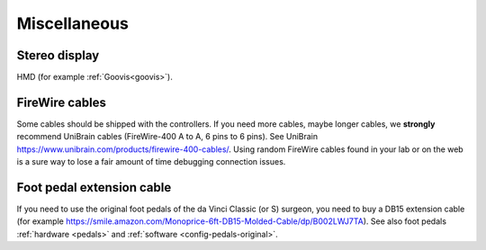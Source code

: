 .. _user-misc:

Miscellaneous
#############


Stereo display
**************

HMD (for example :ref:`Goovis<goovis>`).

FireWire cables
***************

Some cables should be shipped with the controllers. If you need more
cables, maybe longer cables, we **strongly** recommend UniBrain cables
(FireWire-400 A to A, 6 pins to 6 pins). See UniBrain
https://www.unibrain.com/products/firewire-400-cables/.  Using random
FireWire cables found in your lab or on the web is a sure way to lose
a fair amount of time debugging connection issues.

Foot pedal extension cable
**************************

If you need to use the original foot pedals of the da Vinci Classic
(or S) surgeon, you need to buy a DB15 extension cable (for example
https://smile.amazon.com/Monoprice-6ft-DB15-Molded-Cable/dp/B002LWJ7TA).
See also foot pedals :ref:`hardware <pedals>` and :ref:`software
<config-pedals-original>`.
